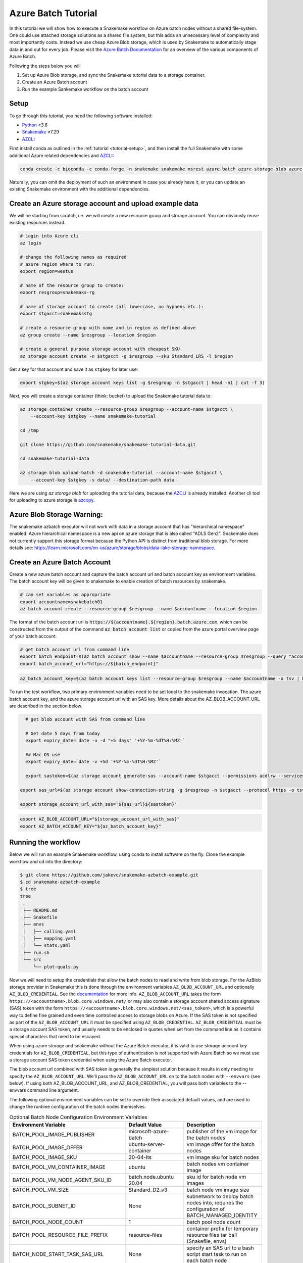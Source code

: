 .. _tutorial-azure-batch:

Azure Batch Tutorial
---------------------------------------------------------------

.. _Snakemake: http://snakemake.readthedocs.io
.. _Python: https://www.python.org/
.. _AZCLI: https://docs.microsoft.com/en-us/cli/azure/install-azure-cli?view=azure-cli-latest

In this tutorial we will show how to execute a Snakemake workflow
on Azure batch nodes without a shared file-system. One could use attached storage 
solutions as a shared file system, but this adds an unnecessary level of complexity
and most importantly costs. Instead we use cheap Azure Blob storage,
which is used by Snakemake to automatically stage data in and out for
every job. Please visit the `Azure Batch Documentation 
<https://learn.microsoft.com/en-us/azure/batch/batch-technical-overview#how-it-works>`__
for an overview of the various components of Azure Batch.

Following the steps below you will

#. Set up Azure Blob storage, and sync the Snakemake tutorial data to a storage container.
#. Create an Azure Batch account  
#. Run the example Sankemake workflow on the batch account


Setup
:::::

To go through this tutorial, you need the following software installed:

* Python_ ≥3.6
* Snakemake_ ≥7.29
* AZCLI_


First install conda as outlined in the :ref:`tutorial <tutorial-setup>`,
and then install the full Snakemake with some additional Azure related dependencies and AZCLI_:

.. code:: console

    conda create -c bioconda -c conda-forge -n snakemake snakemake msrest azure-batch azure-storage-blob azure-mgmt-batch azure-identity

Naturally, you can omit the deployment of such an environment in case you already have it, or you can update an existing Snakemake environment with the additional dependencies.

Create an Azure storage account and upload example data
:::::::::::::::::::::::::::::::::::::::::::::::

We will be starting from scratch, i.e. we will 
create a new resource group and storage account. You can obviously reuse 
existing resources instead.

.. code:: console

   # Login into Azure cli
   az login

   # change the following names as required
   # azure region where to run:
   export region=westus

   # name of the resource group to create:
   export resgroup=snakemaks-rg

   # name of storage account to create (all lowercase, no hyphens etc.):
   export stgacct=snakemaksstg

   # create a resource group with name and in region as defined above
   az group create --name $resgroup --location $region

   # create a general purpose storage account with cheapest SKU
   az storage account create -n $stgacct -g $resgroup --sku Standard_LRS -l $region

Get a key for that account and save it as ``stgkey`` for later use:

.. code:: console

   export stgkey=$(az storage account keys list -g $resgroup -n $stgacct | head -n1 | cut -f 3)

Next, you will create a storage container (think: bucket) to upload the Snakemake tutorial data to:

.. code:: console

   az storage container create --resource-group $resgroup --account-name $stgacct \
       --account-key $stgkey --name snakemake-tutorial

   cd /tmp

   git clone https://github.com/snakemake/snakemake-tutorial-data.git

   cd snakemake-tutorial-data

   az storage blob upload-batch -d snakemake-tutorial --account-name $stgacct \
       --account-key $stgkey -s data/ --destination-path data

Here we are using `az storage blob` for uploading the tutorial data, because the AZCLI_ is already installed.
Another cli tool for uploading to azure storage is 
`azcopy <https://docs.microsoft.com/en-us/azure/storage/common/storage-use-azcopy-v10>`__.

Azure Blob Storage Warning: 
:::::::::::::::::::

The snakemake azbatch executor will not work with data in a storage account that has "hierarchical namespace" enabled. 
Azure hierarchical namespace is a new api on azure storage that is also called "ADLS Gen2". 
Snakemake does not currently support this storage format because the Python API is distinct from traditional blob storage.
For more details see: https://learn.microsoft.com/en-us/azure/storage/blobs/data-lake-storage-namespace.


Create an Azure Batch Account
:::::::::::::::::::::::::::::::::::::::::

Create a new azure batch account and capture the batch account url and batch account key as environment variables. The batch account key will be given to snakemake to enable creation of batch resources by snakemake.

.. code:: console

    # can set variables as appropriate
    export accountname=snakebatch01
    az batch account create --resource-group $resgroup --name $accountname --location $region


The format of the batch account url is :code:`https://${accountname}.${region}.batch.azure.com`, which can be constructed from the output of the command :code:`az batch account list` or copied from the azure portal overview page of your batch account.

.. code:: console

    # get batch account url from command line
    export batch_endpoint=$(az batch account show --name $accountname --resource-group $resgroup --query "accountEndpoint" --output tsv)
    export batch_account_url="https://${batch_endpoint}"


.. code:: console

    az_batch_account_key=$(az batch account keys list --resource-group $resgroup --name $accountname -o tsv | head -n1 | cut -f2)



To run the test workflow, two primary environment variables need to be set local to the snakemake invocation.
The azure batch account key, and the azure storage account url with an SAS key. More details about the AZ_BLOB_ACCOUNT_URL 
are described in the section below. 

.. code:: console

    # get blob account with SAS from command line
    
    # Get date 5 days from today
    export expiry_date=`date -u -d "+5 days" '+%Y-%m-%dT%H:%MZ'`

    ## Mac OS use
    export expiry_date=`date -v +5d '+%Y-%m-%dT%H:%MZ'`

    export sastoken=$(az storage account generate-sas --account-name $stgacct --permissions acdlrw --services bf --resource-types sco --expiry $expiry_date)

  export sas_url=$(az storage account show-connection-string -g $resgroup -n $stgacct --protocol https -o tsv | cut -f5,9 -d ';' | cut -f 2 -d '=')

  export storage_account_url_with_sas='${sas_url}${sastoken}'


.. code:: console

     export AZ_BLOB_ACCOUNT_URL="${storage_account_url_with_sas}"
     export AZ_BATCH_ACCOUNT_KEY="${az_batch_account_key}"


Running the workflow
::::::::::::::::::::

Below we will run an example Snakemake workflow, using conda to install software on the fly.
Clone the example workflow and cd into the directory:

.. code:: console

   $ git clone https://github.com/jakevc/snakemake-azbatch-example.git
   $ cd snakemake-azbatch-example
   $ tree 
   tree
    .
    ├── README.md
    ├── Snakefile
    ├── envs
    │   ├── calling.yaml
    │   ├── mapping.yaml
    │   └── stats.yaml
    ├── run.sh
    └── src
        └── plot-quals.py

Now we will need to setup the credentials that allow the batch nodes to
read and write from blob storage. For the AzBlob storage provider in
Snakemake this is done through the environment variables
``AZ_BLOB_ACCOUNT_URL`` and optionally ``AZ_BLOB_CREDENTIAL``. See the
`documentation <snakefiles/remote_files.html#microsoft-azure-storage>`__ for more info.
``AZ_BLOB_ACCOUNT_URL`` takes the form ``https://<accountname>.blob.core.windows.net/``
or may also contain a storage account shared access signature (SAS) token with the form ``https://<accountname>.blob.core.windows.net/<sas_token>``, 
which is a powerful way to define fine grained and even time controlled access to storage blobs on Azure. 
If the SAS token is not specified as part of the ``AZ_BLOB_ACCOUNT_URL`` it must be specified using ``AZ_BLOB_CREDENTIAL``.
``AZ_BLOB_CREDENTIAL`` must be a storage account SAS token, and usually needs to be enclosed in quotes when set from the 
command line as it contains special characters that need to be escaped.

When using azure storage and snakemake without the Azure Batch executor, it is valid to use storage account key credentials for ``AZ_BLOB_CREDENTIAL``, 
but this type of authentication is not supported with Azure Batch so we must use a storage account SAS token credential when using the Azure Batch executor.

The blob account url combined with SAS token is generally the simplest solution because it results in only needing to specify the ``AZ_BLOB_ACCOUNT_URL``. We’ll pass the ``AZ_BLOB_ACCOUNT_URL`` on to the batch nodes  
with ``--envvars`` (see below). If using both AZ_BLOB_ACCOUNT_URL, and AZ_BLOB_CREDENTIAL, you will pass both variables to the --envvars command line argument.

The following optional environment variables can be set to override their associated default values, 
and are used to change the runtime configuration of the batch nodes themselves:


.. list-table:: Optional Batch Node Configuration Environment Variables
   :widths: 40 40 40
   :header-rows: 1

   * - Environment Variable
     - Default Value
     - Description
   * - BATCH_POOL_IMAGE_PUBLISHER
     - microsoft-azure-batch
     - publisher of the vm image for the batch nodes 
   * - BATCH_POOL_IMAGE_OFFER
     - ubuntu-server-container
     - vm image offer for the batch nodes
   * - BATCH_POOL_IMAGE_SKU
     - 20-04-lts
     - vm image sku for batch nodes
   * - BATCH_POOL_VM_CONTAINER_IMAGE
     - ubuntu
     - batch nodes vm container image
   * - BATCH_POOL_VM_NODE_AGENT_SKU_ID
     - batch.node.ubuntu 20.04
     - sku id for batch node vm images
   * - BATCH_POOL_VM_SIZE
     - Standard_D2_v3
     - batch node vm image size
   * - BATCH_POOL_SUBNET_ID
     - None
     - subnetwork to deploy batch nodes into, requires the configuration of BATCH_MANAGED_IDENTITY
   * - BATCH_POOL_NODE_COUNT
     - 1
     - batch pool node count
   * - BATCH_POOL_RESOURCE_FILE_PREFIX
     - resource-files
     - container prefix for temporary resource files tar ball (Snakefile, envs)
   * - BATCH_NODE_START_TASK_SAS_URL
     - None
     - specify an SAS url to a bash script start task to run on each batch node
   * - BATCH_NODE_FILL_TYPE
     - spread
     - possible values ("spread", or "pack") 
   * - BATCH_NODE_COMMUNICATION_SIMPLIFIED 
     - None, "classic" 
     - If set, configures the batch pool to use the 'simplified' node communication mode. 
   * - BATCH_TASKS_PER_NODE
     - 1
     - the number of tasks allowed per batch node
   * - BATCH_MANAGED_IDENTITY_RESOURCE_ID
     - None
     - The resource ID of the managed identity to use
   * - BATCH_MANAGED_IDENTITY_CLIENT_ID
     - None
     - The client ID of the managed identity to use
   * - BATCH_CONTAINER_REGISTRY_URL
     - None
     - Container registry url to configure on the batch nodes 
   * - BATCH_CONTAINER_REGISTRY_USER
     - None
     - Container registry user, overrides managed identity authentication if set with password.
   * - BATCH_CONTAINER_REGISTRY_PASS
     - None
     - Container registry password
  
   

Now you are ready to run the analysis:

.. code:: console

    # required env variables
    export AZ_BLOB_PREFIX=snakemake-tutorial
    export AZ_BATCH_ACCOUNT_URL="${batch_account_url}"
    export AZ_BATCH_ACCOUNT_KEY="${az_batch_account_key}"
    export AZ_BLOB_ACCOUNT_URL="${storage_account_url_with_sas}"

    # optional environment variables with defaults listed

    # network and identity
    # export BATCH_POOL_SUBNET_ID=
    # export BATCH_MANAGED_IDENTITY_RESOURCE_ID=
    # export BATCH_MANAGED_IDENTITY_CLIENT_ID=

    # if unset, default is "classic"
    # export BATCH_NODE_COMMUNICATION_SIMPLIFIED=true

    # don't recommend changing 
    # export BATCH_POOL_IMAGE_PUBLISHER=microsoft-azure-batch
    # export BATCH_POOL_IMAGE_OFFER=ubuntu-server-container
    # export BATCH_POOL_IMAGE_SKU=20-04-lts
    # export BATCH_POOL_RESOURCE_FILE_PREFIX=resource-files

    # export BATCH_POOL_VM_CONTAINER_IMAGE=ubuntu
    # export BATCH_POOL_VM_NODE_AGENT_SKU_ID="batch.node.ubuntu 20.04"

    # can be used to add a startup task to the batch nodes formatted as an sas url to a bash script
    # export BATCH_NODE_START_TASK_SAS_URL=

    # can be useful to alter task distribution across nodes

    # export BATCH_POOL_VM_SIZE=Standard_D2_v3
    # export BATCH_NODE_FILL_TYPE=spread
    # export BATCH_POOL_NODE_COUNT=1
    # export BATCH_TASKS_PER_NODE=1

    # container registry configuration to pull container image from custom registry
    # export BATCH_CONTAINER_REGISTRY_URL=
    # export BATCH_CONTAINER_REGISTRY_USER=
    # export BATCH_CONTAINER_REGISTRY_PASS=

    snakemake \
        --jobs 3 \
        -rpf --verbose --default-remote-prefix $AZ_BLOB_PREFIX \
        --use-conda \
        --default-remote-provider AzBlob \
        --envvars AZ_BLOB_ACCOUNT_URL \
        --az-batch \
        --container-image snakemake/snakemake \
        --az-batch-account-url $AZ_BATCH_ACCOUNT_URL

This will use the default Snakemake image from Dockerhub. If you would like to use your
own, make sure that the image contains the same Snakemake version as installed locally
and also supports Azure Blob storage. The optional BATCH_CONTAINER_REGISTRY can be configured 
to fetch from your own container registry. If that registry is an azure container registry 
that the managed identity has access to, then the BATCH_CONTAINER_REGISTRY_USER and BATCH_CONTAINER_REGISTRY_PASS is not needed. 

After completion all results including
logs can be found in the blob container prefix specified by `--default-remote-prefix`.

::

   $ az storage blob list  --container-name snakemake-tutorial --account-name $stgacct --account-key $stgkey -o table
   Name                                                                                            IsDirectory    Blob Type    Blob Tier    Length    Content Type              Last Modified              Snapshot
  ----------------------------------------------------------------------------------------------  -------------  -----------  -----------  --------  ------------------------  -------------------------  ----------
  data/genome.fa                                                                                                 BlockBlob    Hot          234112    application/octet-stream  2022-12-14T23:28:00+00:00
  data/genome.fa.amb                                                                                             BlockBlob    Hot          2598      application/octet-stream  2022-12-14T23:28:01+00:00
  data/genome.fa.ann                                                                                             BlockBlob    Hot          83        application/octet-stream  2022-12-14T23:28:01+00:00
  data/genome.fa.bwt                                                                                             BlockBlob    Hot          230320    application/octet-stream  2022-12-14T23:28:01+00:00
  data/genome.fa.fai                                                                                             BlockBlob    Hot          18        application/octet-stream  2022-12-14T23:28:01+00:00
  data/genome.fa.pac                                                                                             BlockBlob    Hot          57556     application/octet-stream  2022-12-14T23:28:00+00:00
  data/genome.fa.sa                                                                                              BlockBlob    Hot          115160    application/octet-stream  2022-12-14T23:28:01+00:00
  data/samples/A.fastq                                                                                           BlockBlob    Hot          5752788   application/octet-stream  2022-12-14T23:28:04+00:00
  data/samples/B.fastq                                                                                           BlockBlob    Hot          5775000   application/octet-stream  2022-12-14T23:28:06+00:00
  data/samples/C.fastq                                                                                           BlockBlob    Hot          5775000   application/octet-stream  2022-12-14T23:28:02+00:00
  logs/mapped_reads/A.log                                                                                        BlockBlob    Hot                    application/octet-stream  2022-12-28T18:14:33+00:00
  logs/mapped_reads/B.log                                                                                        BlockBlob    Hot                    application/octet-stream  2022-12-28T18:15:25+00:00
  logs/mapped_reads/C.log                                                                                        BlockBlob    Hot                    application/octet-stream  2022-12-28T18:16:17+00:00
  results/calls/all.vcf                                                                                          BlockBlob    Hot          90962     application/octet-stream  2022-12-28T18:22:20+00:00
  results/mapped_reads/A.bam                                                                                     BlockBlob    Hot          2258050   application/octet-stream  2022-12-28T18:14:33+00:00
  results/mapped_reads/B.bam                                                                                     BlockBlob    Hot          2262766   application/octet-stream  2022-12-28T18:15:25+00:00
  results/mapped_reads/C.bam                                                                                     BlockBlob    Hot          2262766   application/octet-stream  2022-12-28T18:16:17+00:00
  results/plots/quals.svg                                                                                        BlockBlob    Hot          12571     application/octet-stream  2022-12-28T19:16:28+00:00
  results/sorted_reads/A.bam                                                                                     BlockBlob    Hot          2244652   application/octet-stream  2022-12-28T18:17:10+00:00
  results/sorted_reads/A.bam.bai                                                                                 BlockBlob    Hot          344       application/octet-stream  2022-12-28T18:19:48+00:00
  results/sorted_reads/B.bam                                                                                     BlockBlob    Hot          2248758   application/octet-stream  2022-12-28T18:18:08+00:00
  results/sorted_reads/B.bam.bai                                                                                 BlockBlob    Hot          344       application/octet-stream  2022-12-28T18:20:36+00:00
  results/sorted_reads/C.bam                                                                                     BlockBlob    Hot          2248758   application/octet-stream  2022-12-28T18:18:58+00:00
  results/sorted_reads/C.bam.bai                                                                                 BlockBlob    Hot          344       application/octet-stream  2022-12-28T18:21:23+00:00

Once the execution is complete, the Batch nodes will scale down
automatically. If you are not planning to run anything else, it makes
sense to shut down it down entirely:

::

   az batch account delete --name $accountname --resource-group $resgroup


Defining a Start Task
:::::
A start task can be optionally specified as a shell scirpt that runs during each node's startup as it's added to the batch pool.
To specify a start task, set the environment variable BATCH_NODE_START_TASK_SAS_URL to the SAS url of a start task shell script.
Store your shell script in a blob storage account and generate an SAS url to a shell script blob object. 
You can generate an SAS URL to the blob using the azure portal or the command line using the following command structure: 

::

  container="container-name"
  expiry="2024-01-01"
  blob_name="starttask.sh"
  SAS_TOKEN=$(az storage blob generate-sas --account-name $stgacct --container-name $container --name $blob_name --permissions r --auth-mode login --as-user --expiry $expiry -o tsv)
  BLOB_URL=$(az storage blob url --account-name cromwellstorage --container-name snaketest --name starttask.sh --auth-mode login -o tsv)

  # then export the full SAS URL
  export BATCH_NODE_START_TASK_SAS_URL="${BLOB_URL}?${SAS_TOKEN}"


Autoscaling and Task Distribution
:::::

The azure batch executor supports autoscaling of the batch nodes by including the flag --az-batch-enable-autoscale. 
This flag sets the initial dedicated node count of the pool to zero, and re-evaluates the number of nodes to be spun up or down based on the number of remaining tasks to run over a five minute interval. 
Since five minutes is the smallest allowed interval for azure batch autoscaling, this feature becomes more useful for long running jobs. For more information on azure batch autoscaling configuration, see: https://learn.microsoft.com/en-us/azure/batch/batch-automatic-scaling.

For shorter running jobs it might be more cost/time effective to set VM size with more cores `BATCH_POOL_VM_SIZE` and increase the number of `BATCH_TASKS_PER_NODE`. Or, if you want to keep tasks running on separate nodes, you can set a larger number for `BATCH_POOL_NODE_COUNT`. 
It may require experimentation to find the most efficient/cost effective task distribution model for your use case depending on what you are optimizing for. For more details on limitations of azure batch node / task distribution see: https://learn.microsoft.com/en-us/azure/batch/batch-parallel-node-tasks.
